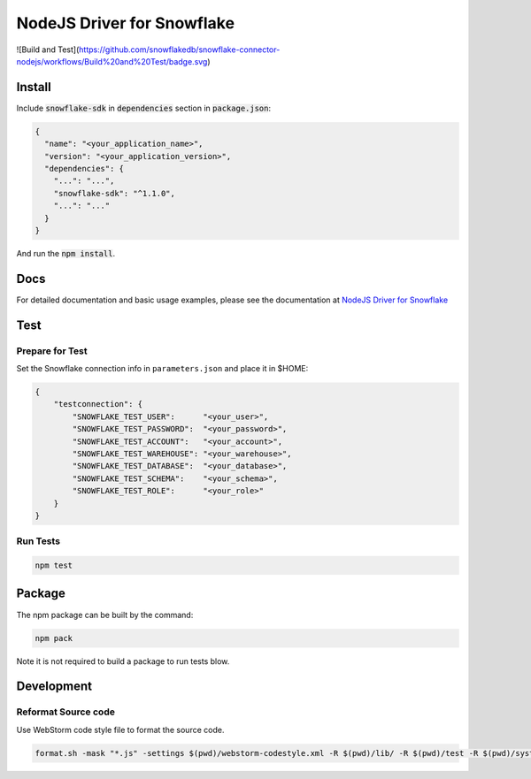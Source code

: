 ********************************************************************************
NodeJS Driver for Snowflake
********************************************************************************

![Build and Test](https://github.com/snowflakedb/snowflake-connector-nodejs/workflows/Build%20and%20Test/badge.svg)

.. image:: https://img.shields.io/npm/v/snowflake-sdk.svg
       :target: https://www.npmjs.com/package/snowflake-sdk

.. image:: http://img.shields.io/:license-Apache%202-brightgreen.svg
    :target: http://www.apache.org/licenses/LICENSE-2.0.txt

Install
======================================================================

Include :code:`snowflake-sdk` in :code:`dependencies` section in :code:`package.json`:

.. code-block:: json

    {
      "name": "<your_application_name>",
      "version": "<your_application_version>",
      "dependencies": {
        "...": "...",
        "snowflake-sdk": "^1.1.0",
        "...": "..."
      }
    }

And run the :code:`npm install`.

Docs
======================================================================

For detailed documentation and basic usage examples, please see the documentation 
at `NodeJS Driver for Snowflake <https://docs.snowflake.net/manuals/user-guide/nodejs-driver.html>`_

Test
======================================================================

Prepare for Test
----------------------------------------------------------------------

Set the Snowflake connection info in ``parameters.json`` and place it in $HOME:

.. code-block:: json

    {
        "testconnection": {
            "SNOWFLAKE_TEST_USER":      "<your_user>",
            "SNOWFLAKE_TEST_PASSWORD":  "<your_password>",
            "SNOWFLAKE_TEST_ACCOUNT":   "<your_account>",
            "SNOWFLAKE_TEST_WAREHOUSE": "<your_warehouse>",
            "SNOWFLAKE_TEST_DATABASE":  "<your_database>",
            "SNOWFLAKE_TEST_SCHEMA":    "<your_schema>",
            "SNOWFLAKE_TEST_ROLE":      "<your_role>"
        }
    }

Run Tests
----------------------------------------------------------------------
.. code-block:: bash

    npm test

Package
======================================================================

The npm package can be built by the command:

.. code-block:: bash

    npm pack

Note it is not required to build a package to run tests blow.

Development
======================================================================

Reformat Source code
----------------------------------------------------------------------

Use WebStorm code style file to format the source code.

.. code-block:: bash

    format.sh -mask "*.js" -settings $(pwd)/webstorm-codestyle.xml -R $(pwd)/lib/ -R $(pwd)/test -R $(pwd)/system_test

